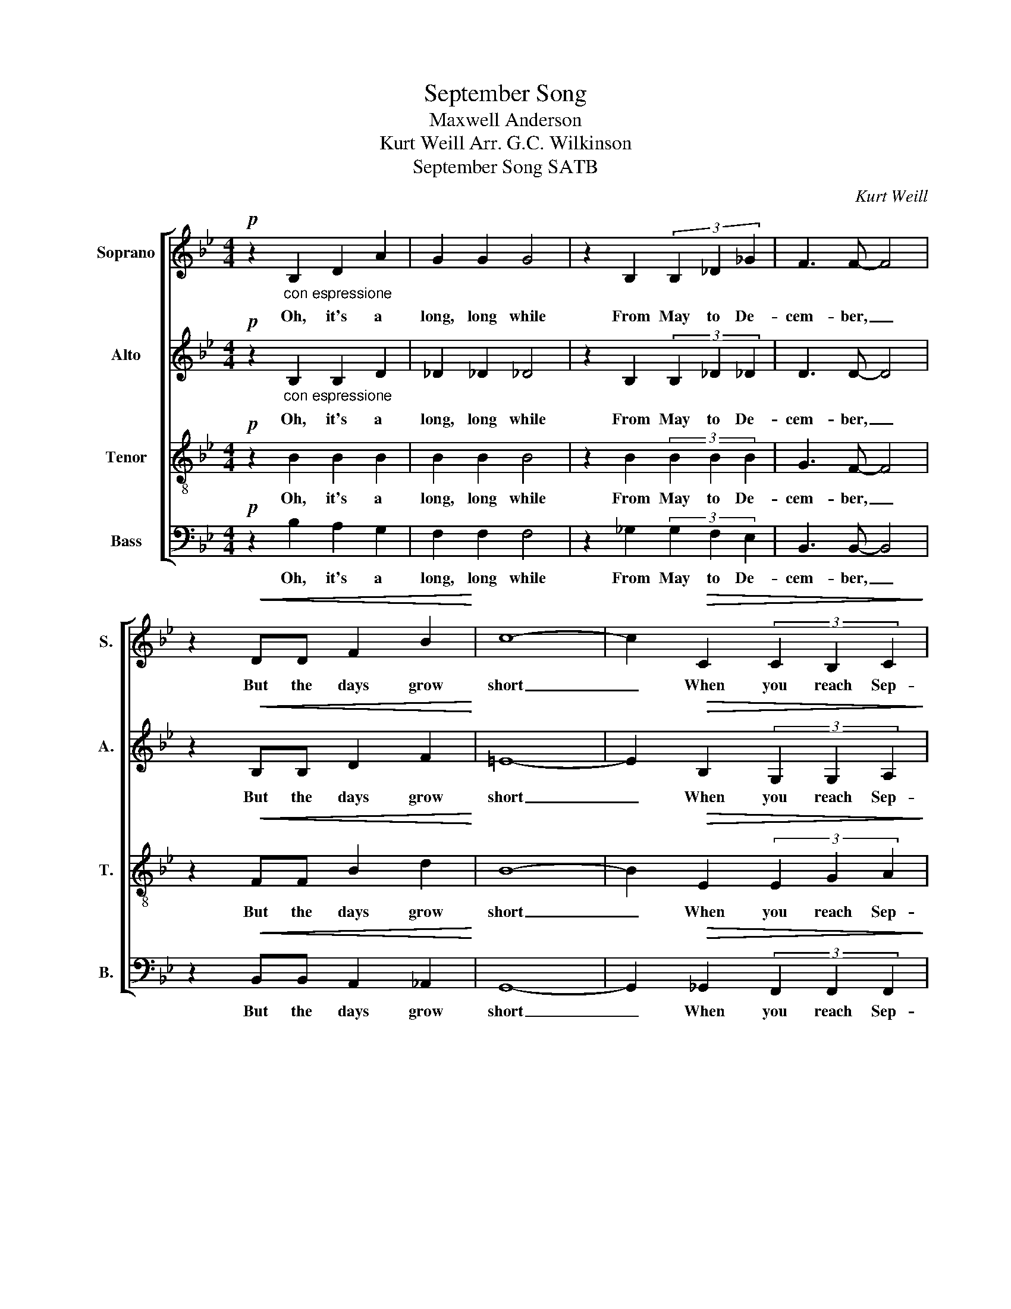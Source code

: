 X:1
T:September Song
T:Maxwell Anderson
T:Kurt Weill Arr. G.C. Wilkinson 
T:September Song SATB 
C:Kurt Weill
Z:Maxwell Anderson
%%score [ 1 2 3 4 ]
L:1/8
M:4/4
K:Bb
V:1 treble nm="Soprano" snm="S."
V:2 treble nm="Alto" snm="A."
V:3 treble-8 nm="Tenor" snm="T."
V:4 bass nm="Bass" snm="B."
V:1
!p! z2"_con espressione" B,2 D2 A2 | G2 G2 G4 | z2 B,2 (3B,2 _D2 _G2 | F3 F- F4 | %4
w: Oh, it's a|long, long while|From May to De-|cem- ber, _|
 z2!<(! DD F2 B2!<)! | c8- | c2!>(! C2 (3C2 B,2 C2!>)! | D3 D- D4 | z2 B,B, D2 A2 | G3 G- G4 | %10
w: But the days grow|short|_ When you reach Sep-|tem ber. _|When the au- tumn|wea- ther _|
 z2 B,B, _D2 _G2 | F8 | z2!<(! D2 FF B2!<)! | c8- | c2 CD E2 E2 | D8 |!mp! z4 B2 B2 | c2 BA B4- | %18
w: turns the leaves to|flame,|One has- n't got|time|_ for the wait- ing|game.|Oh, the|days dwin- dle down|
 B4 B2 B2 | _d3 B B4- |"_cresc." B4 z2 z B | c4 B4 | z4 z2 z B |!f!!<(! _d4 !fermata!B4!<)! | %24
w: _ to a|pre- cious few,|_ Sep-|tem- ber,|No-|vem- ber!|
!p! z2 B,2 =D2 A2 | G3 G G4 | z2 B,2 _D2 _G2 | F8 | z2!<(! D2 E2 B2!<)! | c6!mf! G2 | %30
w: And these few|pre- cious days|I'll spend with|you,|These pre- cious|days I'll|
 B4"_poco rit." B4 |1"_a tempo" B8 ||1 z4 z2"^(Back to Verse)" B,B, :|2"_rit." B8- || B6 z2 |] %35
w: spend with|you.|When you|you|_|
V:2
!p! z2"_con espressione" B,2 B,2 D2 | _D2 _D2 _D4 | z2 B,2 (3B,2 _D2 _D2 | D3 D- D4 | %4
w: Oh, it's a|long, long while|From May to De-|cem- ber, _|
 z2!<(! B,B, D2 F2!<)! | =E8- | E2!>(! B,2 (3G,2 G,2 A,2!>)! | B,3 B,- B,4 | z2 B,B, B,2 D2 | %9
w: But the days grow|short|_ When you reach Sep-|tem ber. _|When the au- tumn|
 _D3 D- D4 | z2 B,B, _D2 D2 | D8 | z2!<(! D2 DD F2!<)! | B8- | B2 B,B, B,2 A,2 | B,8 | %16
w: wea- ther _|turns the leaves to|flame,|One has- n't got|time|_ for the wait- ing|game.|
!mp! z4 F2 F2 | _G2 GG G4 | G4 _G2 G2 | =G3 G G4- |"_cresc." G4 z2 z G | _G4 G4 | z4 z2 z _G | %23
w: Oh, the|days dwin- dle down|_ to a|pre- cious few,|_ Sep-|tem- ber,|No-|
!f!!<(! =G4 !fermata!G4!<)! |!p! z2 B,2 D2 F2 | D3 D D4 | z2 B,2 _D2 D2 | =D8 | %28
w: vem- ber!|And these few|pre- cious days|I'll spend with|you,|
 z2!<(! B,2 D2 F2!<)! | B6!mf! =E2 | _G4 G4 |1"_a tempo" G8 ||1 z8 :|2 G8 || F6 z2 |] %35
w: These pre- cious|days I'll|spend with|you.||you.|_|
V:3
!p! z2 B2 B2 B2 | B2 B2 B4 | z2 B2 (3B2 B2 B2 | G3 F- F4 | z2!<(! FF B2 d2!<)! | B8- | %6
w: Oh, it's a|long, long while|From May to De-|cem- ber, _|But the days grow|short|
 B2!>(! E2 (3E2 G2 A2!>)! | G3 F- F4 | z2 FF B2 B2 | F3 F- F4 | z2 _GG G2 G2 | G8 | %12
w: _ When you reach Sep-|tem ber. _|When the au- tumn|wea- ther _|turns the leaves to|flame,|
 z2!<(! B,2 B,B, D2!<)! | =E8- | E2 =EE _G2 _E2 | F8 |!mp! z4 F2 G2 | E2 EE E4 | E4 E2 E2 | %19
w: One has- n't got|time|_ for the wait- ing|game.|Oh, the|days dwin- dle down|_ to a|
 B3 _d _d4 |"_cresc." _d4 z2 z _d | B4 c4 | z4 z2 z c |!f!!<(!!<(! B4 !fermata!_d4!<)!!<)! | %24
w: pre- cious few,|_ Sep-|tem- ber,|No-|vem- ber!|
!p! z2 F2 B2 d2 | B3 B B4 | z2 _G2 G2 G2 | F8 | z2!<(! F2 B2 d2!<)! | =e6!mf! B2 | %30
w: And these few|pre- cious days|I'll spend with|you,|These pre- cious|days I'll|
 c4"_poco rit." c4 |1 d8 ||1 z8 :|2"_rit." d8- || d6 z2 |] %35
w: spend with|you.||you.|_|
V:4
!p! z2 B,2 A,2 G,2 | F,2 F,2 F,4 | z2 _G,2 (3G,2 F,2 E,2 | B,,3 B,,- B,,4 | %4
w: Oh, it's a|long, long while|From May to De-|cem- ber, _|
 z2!<(! B,,B,, A,,2 _A,,2!<)! | G,,8- | G,,2!>(! _G,,2 (3F,,2 F,,2 F,,2!>)! | B,,3 B,,- B,,4 | %8
w: But the days grow|short|_ When you reach Sep-|tem ber. _|
 z2 D,D, F,2 F,2 | B,,3 B,,- B,,4 | z2 _G,G, F,2 _G,2 | B,,8 | z2!<(! B,,2 A,,A,, _A,,2!<)! | %13
w: When the au- tumn|wea- ther _|turns the leaves to|flame,|One has- n't got|
 G,,8- | G,,2 G,,G,, F,,2 F,,2 | B,,8 |!mp! z4 D,2 D,2 | E,2 E,E, _G,4 | C4 B,2 B,2 | %19
w: time|_ for the wait- ing|game.|Oh, the|days dwin- dle down|_ to a|
 =E,3 E, E,4- |"_cresc." E,4 z2 z =E, | _E,4 E,4 | z4 z2 z E, |!f!!<(! =E,4 !fermata!E,4!<)! | %24
w: pre- cious few,|_ Sep-|tem- ber,|No-|vem- ber!|
!p! z2 =D,2 F,2 B,2 | B,,3 B,, B,,4 | z2 B,,2 B,,2 B,,2 | B,,8 | z2!<(! B,,2 A,,2 _A,,2!<)! | %29
w: And these few|pre- cious days|I'll spend with|you,|These pre- cious|
 G,,6!mf! C,2 | [_E,,E,]4 [E,,E,]4 |1 B,,8 ||1 z8 :|2 B,,8- || B,,6 z2 |] %35
w: days I'll|spend with|you.||you|_|

